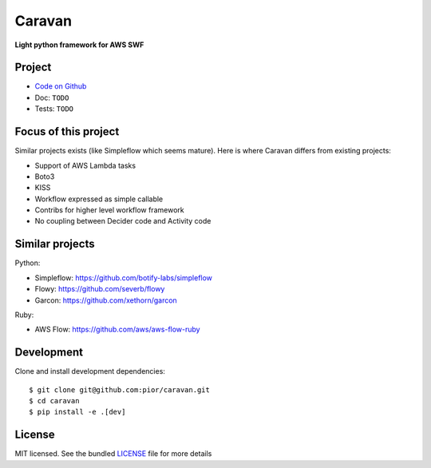 =======
Caravan
=======

**Light python framework for AWS SWF**

Project
=======

- `Code on Github <https://github.com/pior/caravan>`_
- Doc: ``TODO``
- Tests: ``TODO``

Focus of this project
=====================

Similar projects exists (like Simpleflow which seems mature).
Here is where Caravan differs from existing projects:

- Support of AWS Lambda tasks
- Boto3
- KISS
- Workflow expressed as simple callable
- Contribs for higher level workflow framework
- No coupling between Decider code and Activity code

Similar projects
================

Python:

- Simpleflow: https://github.com/botify-labs/simpleflow
- Flowy: https://github.com/severb/flowy
- Garcon: https://github.com/xethorn/garcon

Ruby:

- AWS Flow: https://github.com/aws/aws-flow-ruby

Development
===========

Clone and install development dependencies::

    $ git clone git@github.com:pior/caravan.git
    $ cd caravan
    $ pip install -e .[dev]

License
=======

MIT licensed. See the bundled
`LICENSE <https://github.com/pior/caravan/blob/master/LICENSE>`_
file for more details
